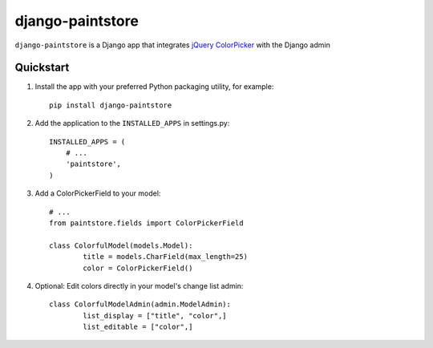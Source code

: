django-paintstore
==================

``django-paintstore`` is a Django app that integrates `jQuery ColorPicker`_ with the Django admin


Quickstart
----------

#. Install the app with your preferred Python packaging utility, for example::

    pip install django-paintstore

#. Add the application to the ``INSTALLED_APPS`` in settings.py::

        INSTALLED_APPS = (
            # ...
            'paintstore',
        )

#. Add a ColorPickerField to your model::
		
		# ...
		from paintstore.fields import ColorPickerField

		class ColorfulModel(models.Model):
			title = models.CharField(max_length=25)
			color = ColorPickerField()

#. Optional: Edit colors directly in your model's change list admin::

		class ColorfulModelAdmin(admin.ModelAdmin):
			list_display = ["title", "color",]
			list_editable = ["color",]


.. _`jQuery ColorPicker`: https://github.com/Belelros/jQuery-ColorPicker